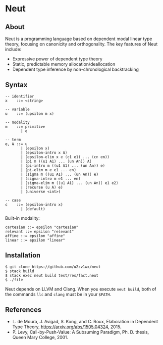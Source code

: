 * Neut

** About

Neut is a programming language based on dependent modal linear type theory, focusing on canonicity and orthogonality. The key features of Neut include:

- Expressive power of dependent type theory
- Static, predictable memory allocation/deallocation
- Dependent type inference by non-chronological backtracking

** Syntax

#+BEGIN_SRC
-- identifier
x    ::= <string>

-- variable
u    ::= (upsilon m x)

-- modality
m    ::= primitive
       | e

-- term
e, A ::= u
       | (epsilon x)
       | (epsilon-intro x A)
       | (epsilon-elim x e (c1 e1) ... (cn en))
       | (pi m ((u1 A1) ... (un An)) A)
       | (pi-intro m ((u1 A1) ... (un An)) e)
       | (pi-elim m e e1 ... en)
       | (sigma m ((u1 A1) ... (un An)) e)
       | (sigma-intro m e1 ... en)
       | (sigma-elim m ((u1 A1) ... (un An)) e1 e2)
       | (recurse (u A) e)
       | (universe <int>)

-- case
c    ::= (epsilon-intro x)
       | (default)
#+END_SRC

Built-in modality:
#+BEGIN_SRC
cartesian ::= epsilon "cartesian"
relevant ::= epsilon "relevant"
affine ::= epsilon "affine"
linear ::= epsilon "linear"
#+END_SRC


** Installation

#+BEGIN_SRC
$ git clone https://github.com/u2zv1wx/neut
$ stack build
$ stack exec neut build test/res/fact.neut
$ ./file
#+END_SRC

Neut depends on LLVM and Clang. When you execute =neut build=, both of the commands =llc= and =clang= must be in your =$PATH=.

** References
- L. de Moura, J. Avigad, S. Kong, and C. Roux, Elaboration in Dependent Type Theory, [[https://arxiv.org/abs/1505.04324]], 2015.
- P. Levy, Call-by-Push-Value: A Subsuming Paradigm, Ph. D. thesis, Queen Mary College, 2001.

